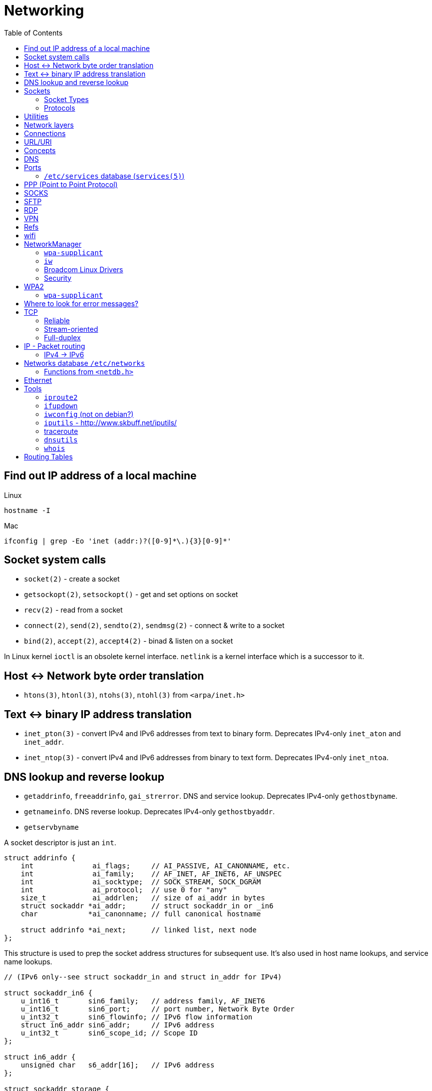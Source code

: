 = Networking
:toc:
:toc-placement!:

toc::[]

[[lookup-local-ip]]
Find out IP address of a local machine
--------------------------------------

Linux
```
hostname -I
```

Mac
```
ifconfig | grep -Eo 'inet (addr:)?([0-9]*\.){3}[0-9]*'
```

[[socket-system-calls]]
Socket system calls
-------------------

* `socket(2)` - create a socket
* `getsockopt(2)`, `setsockopt()` - get and set options on socket
* `recv(2)` - read from a socket
* `connect(2)`, `send(2)`, `sendto(2)`, `sendmsg(2)` - connect & write
to a socket
* `bind(2)`, `accept(2)`, `accept4(2)` - binad & listen on a socket

In Linux kernel `ioctl` is an obsolete kernel interface. `netlink` is a
kernel interface which is a successor to it.

[[host---network-byte-order-translation]]
Host <-> Network byte order translation
---------------------------------------

* `htons(3)`, `htonl(3)`, `ntohs(3)`, `ntohl(3)` from `<arpa/inet.h>`

[[text---binary-ip-address-translation]]
Text <-> binary IP address translation
--------------------------------------

* `inet_pton(3)` - convert IPv4 and IPv6 addresses from text to binary
form. Deprecates IPv4-only `inet_aton` and `inet_addr`.
* `inet_ntop(3)` - convert IPv4 and IPv6 addresses from binary to text
form. Deprecates IPv4-only `inet_ntoa`.

[[dns-lookup-and-reverse-lookup]]
DNS lookup and reverse lookup
-----------------------------

* `getaddrinfo`, `freeaddrinfo`, `gai_strerror`. DNS and service lookup.
Deprecates IPv4-only `gethostbyname`.
* `getnameinfo`. DNS reverse lookup. Deprecates IPv4-only
`gethostbyaddr`.
* `getservbyname`

A socket descriptor is just an `int`.

....
struct addrinfo {
    int              ai_flags;     // AI_PASSIVE, AI_CANONNAME, etc.
    int              ai_family;    // AF_INET, AF_INET6, AF_UNSPEC
    int              ai_socktype;  // SOCK_STREAM, SOCK_DGRAM
    int              ai_protocol;  // use 0 for "any"
    size_t           ai_addrlen;   // size of ai_addr in bytes
    struct sockaddr *ai_addr;      // struct sockaddr_in or _in6
    char            *ai_canonname; // full canonical hostname

    struct addrinfo *ai_next;      // linked list, next node
};
....

This structure is used to prep the socket address structures for
subsequent use. It's also used in host name lookups, and service name
lookups.

....
// (IPv6 only--see struct sockaddr_in and struct in_addr for IPv4)

struct sockaddr_in6 {
    u_int16_t       sin6_family;   // address family, AF_INET6
    u_int16_t       sin6_port;     // port number, Network Byte Order
    u_int32_t       sin6_flowinfo; // IPv6 flow information
    struct in6_addr sin6_addr;     // IPv6 address
    u_int32_t       sin6_scope_id; // Scope ID
};

struct in6_addr {
    unsigned char   s6_addr[16];   // IPv6 address
};

struct sockaddr_storage {
    sa_family_t  ss_family;     // address family

    // all this is padding, implementation specific, ignore it:
    char      __ss_pad1[_SS_PAD1SIZE];
    int64_t   __ss_align;
    char      __ss_pad2[_SS_PAD2SIZE];
};
....

[[sockets]]
Sockets
-------

[source,c]
----
#include <sys/socket.h>

int sockfd = socket(int socket_family, int socket_type, int protocol);
----

[[socket-types]]
Socket Types
~~~~~~~~~~~~

* `SOCK_STREAM` - Linux TCP implementation. Guaranteed packet order,
error checking. Used by `telnet`, HTTP protocol. Uses IP.
* `SOCK_DGRAM` - Linux https://tools.ietf.org/html/rfc768[UDP]
implementation. Optional delivery. Out-of-order. Error checking. Sample
applications: `tftp` (trivial file transfer protocol), `dhcpcd` (a DHCP
client), multiplayer games, streaming audio, video conferencing, etc.
`tftp` and similar programs have their own protocol on top of UDP. For
example, the tftp protocol says that for each packet that gets sent, the
recipient has to send back a packet that says, "I got it!" (an `ACK`
packet.) If the sender of the original packet gets no reply in, say,
five seconds, he'll re-transmit the packet until he finally gets an
`ACK`. This acknowledgment procedure is very important when implementing
reliable `SOCK_DGRAM`. applications.Uses IP.
* `SOCK_RAW` - Raw access to IP protocol.

Addional socket opening flags: `SOCK_CLOEXEC` and `SOCK_NONBLOCK`
(correspond to `O_NONBLOCK` and `FD_CLOEXEC` file status flags
respectively).

Why would you use an unreliable underlying protocol? Two reasons: speed
and speed. It's way faster to fire-and-forget than it is to keep track
of what has arrived safely and make sure it's in order and all that. If
you're sending chat messages, TCP is great; if you're sending 40
positional updates per second of the players in the world, maybe it
doesn't matter so much if one or two get dropped, and UDP is a good
choice.

[[protocols]]
Protocols
~~~~~~~~~

* Protocols database `/etc/protocols/` is updated from
https://www.iana.org/assignments/protocol-numbers/protocol-numbers.xhtml[IANA
Protocol Numbers].

[source,c]
----
#include <netdb.h>

struct protoent *getprotoent(void);

struct protoent *getprotobyname(const char *name);

struct protoent *getprotobynumber(int proto);

void setprotoent(int stayopen);

void endprotoent(void);

int getprotoent_r(struct protoent *result_buf, char *buf,
        size_t buflen, struct protoent **result);

int getprotobyname_r(const char *name,
        struct protoent *result_buf, char *buf,
        size_t buflen, struct protoent **result);

int getprotobynumber_r(int proto,
        struct protoent *result_buf, char *buf,
        size_t buflen, struct protoent **result);
----

[[utilities]]
Utilities
---------

* `telnet`. If you telnet to a web site on port 80, and type
`GET / HTTP/1.0` and hit `RETURN` twice, it'll dump the HTML back at
you!

[[network-layers]]
Network layers
--------------

* Application Layer (telnet, ftp, etc.)
* Host-to-Host Transport Layer (TCP, UDP) (end-to-end data reliability,
flow control, sequencing, or other services)
* Internet Layer (IP and routing) (packet delivery)
* Network Access Layer (Ethernet, wi-fi, or whatever). Local network
protocols to carry the internet datagram to the next gateway or
destination host.

[[connections]]
Connections
-----------

* https://en.wikipedia.org/wiki/Keepalive
* https://en.wikipedia.org/wiki/Network_address_translation[Network
Address Translation (NAT) on wikipedia]

[[urluri]]
URL/URI
-------

* Commons Validator
https://commons.apache.org/proper/commons-validator/apidocs/org/apache/commons/validator/routines/UrlValidator.html
* https://en.wikipedia.org/wiki/File_URI_scheme[File URI scheme on
wikipedia]
* https://docs.oracle.com/javase/8/docs/api/java/net/URI.html[jave.net.URI]

[[concepts]]
Concepts
--------

* https://www.techopedia.com/definition/2447/next-hop
* https://www.usenix.org/system/files/conference/nsdi14/nsdi14-paper-handigol.pdf
* http://www.webopedia.com/TERM/H/hop.html
* https://en.wikipedia.org/wiki/Hop_(networking)
* https://en.wikipedia.org/wiki/Storage_area_network

[[dns]]
DNS
---

* http://www.isc.org/downloads/BIND/[bind-utils] - communication with
DNS servers
* `nslookup <host-name>` - DNS lookup (find ip by hostname)
* `nslookup <ip-address>` - reverse DNS lookup (find hostname by ip)
* `host <ip-address>` - reverse DNS lookup
* `dig -x <ip-address>` - reverse DNS lookup
* `/etc/hosts` - static table lookup for hostnames (`setup` package on
Fedora) (`man hosts` - linux man pages)
* http://packages.qa.debian.org/h/hostname.html[hostname] - display or
set hostname

[[ports]]
Ports
-----

Ports are 16 bit. Ports below 1024 (low-numbered) can be bound to only
by root. -
https://www.iana.org/assignments/service-names-port-numbers/service-names-port-numbers.xhtml[IANA
Service Name and Transport Protocol Port Number Registry]

[[etcservices-database-services5]]
`/etc/services` database (`services(5)`)
~~~~~~~~~~~~~~~~~~~~~~~~~~~~~~~~~~~~~~~~

/etc/services` database is updated from
http://www.iana.org/assignments/port-numbers and
http://www.freebsd.org/cgi/cvsweb.cgi/src/etc/services

* `getservent`, `getservbyname`, `getservbyport`, `setservent`,
`endservent`, `getservent_r`, `getservbyname_r`, `getservbyport_r` from
`<netdb.h>` - working with `/etc/services` database.

[[ppp-point-to-point-protocol]]
PPP (Point to Point Protocol)
-----------------------------

* https://tools.ietf.org/html/rfc1661
* The PPP Multilink Protocol https://tools.ietf.org/html/rfc1990

[[socks]]
SOCKS
-----

* https://en.wikipedia.org/wiki/SOCKS

[[sftp]]
SFTP
----

* `sftp` archlinux package and tool for FTP over SSH

[[rdp]]
RDP
---

* `rdesktop` - archlinux and fedora package and tool for RDP

[[vpn]]
VPN
---

* `vpnc` - Cisco VPN3000 Concentrator, IOS and PIX
* https://www.unix-ag.uni-kl.de/~massar/vpnc
* `openconnect` - Cisco AnyConnect VPN Client
* http://www.infradead.org/openconnect.html

[[refs]]
Refs
----

[[wifi]]
wifi
----

* http://www.wi-fi.org/[WiFi Alliance]
* https://en.wikipedia.org/wiki/Wi-Fi[WiFi on wikipedia]
* `/etc/sysconfig/network-scripts` - some network scripts on Fedora

[[networkmanager]]
NetworkManager
--------------

* `NetworkManager` package on Fedora (provides `nmcli` command-line
interface)
* `nmcli connection show` - list all available connections
* `nmcli connection up <NAME>` - activate a connection

[[wpa-supplicant]]
`wpa-supplicant`
~~~~~~~~~~~~~~~~

* `wpa-supplicant` package on Fedora (the IEEE 802.11 implementation for
Linux)
* `/var/log/wpa_supplicant.log` - wpa-supplicant log

[[iw]]
`iw`
~~~~

* http://wireless.kernel.org/en/users/Documentation/iw
* https://github.com/patjak/bcwc_pcie/wiki/Get-Started

[[broadcom-linux-drivers]]
Broadcom Linux Drivers
~~~~~~~~~~~~~~~~~~~~~~

* https://wireless.wiki.kernel.org/en/users/drivers/brcm80211

[[security]]
Security
~~~~~~~~

* Wired Equivalent Privacy (WEP) - older security protocol (with flaws)
* WiFi Protected Access I (WPA) - older security protocol (with flaws)
* WPA2 - modern security protocol
* https://en.wikipedia.org/wiki/Wi-Fi_Protected_Access[WPA on wikipedia]
* https://en.wikipedia.org/wiki/Extensible_Authentication_Protocol[Extensible
Authentication Protocol (EAP)] - authentication protocol for WiFi
* https://en.wikipedia.org/wiki/Protected_Extensible_Authentication_Protocol[Protected
Extensible Authentication Protocol (PEAP)] - TLS tunnel for EAP
* https://en.wikipedia.org/wiki/Challenge-Handshake_Authentication_Protocol[Challenge-Handshake
Authentication Protocol (CHAP)]
* https://en.wikipedia.org/wiki/MS-CHAP[MS-CHAP] - Microsoft version of
CHAP

[[wpa2]]
WPA2
----

[[wpa-supplicant-1]]
`wpa-supplicant`
~~~~~~~~~~~~~~~~

* http://hostap.epitest.fi/wpa_supplicant

PEAP WPA Enterprise WiFi Network PEAP Authentication

[[where-to-look-for-error-messages]]
Where to look for error messages?
---------------------------------

[[tcp]]
TCP
---

Reliable, stream-oriented, full-duplex connection between two sockets on
top of IP.

* Transmission Control Protocol - https://tools.ietf.org/html/rfc793
* TCP Slow Start, Congestion Avoidance, Fast Retransmit, and Fast
Recovery Algorithms - https://tools.ietf.org/html/rfc2001
* The NewReno Modification to TCP's Fast Recovery Algorithm -
https://tools.ietf.org/html/rfc6582
* TCP Selective Acknowledgment Options (SACK) -
https://tools.ietf.org/html/rfc2018

[source,c]
----
#include <sys/socket.h>
#include <netinet/in.h>
#include <netinet/tcp.h>

tcp_socket = socket(AF_INET, SOCK_STREAM, 0);
----

[[reliable]]
Reliable
~~~~~~~~

[[stream-oriented]]
Stream-oriented
~~~~~~~~~~~~~~~

[[full-duplex]]
Full-duplex
~~~~~~~~~~~

[[ip---packet-routing]]
IP - Packet routing
-------------------

* Internet Protocol, Version 6 (IPv6) Specification -
https://tools.ietf.org/html/rfc2460
* IP Version 6 Addressing Architecture -
https://tools.ietf.org/html/rfc4291.txt
* Internet Control Message Protocol (ICMPv6) for the Internet Protocol
Version 6 (IPv6) Specification - https://tools.ietf.org/html/rfc4443
* Internet Protocol (IPv4) - https://tools.ietf.org/html/rfc791
* IANA - https://www.iana.org/ - organization which maintains an
evolving web database of Internet assigned numbers.
* Requirements for Internet Hosts -- Communication Layers -
https://tools.ietf.org/html/rfc1122
* https://tools.ietf.org/html/rfc1918[Address Allocation for Private
Internets]
* https://tools.ietf.org/html/rfc2365.txt[Administratively Scoped IP
Multicast]
* https://tools.ietf.org/html/rfc2553.txt[Basic Socket Interface
Extensions for IPv6]
* https://tools.ietf.org/html/rfc4193[Unique Local IPv6 Unicast
Addresses]

*Linux kernel contains a level 2 multicasting implementation of IPv4
conforming to RFC 1112. It also contains an IP router including a packet
filter.*

[source,c]
----
int sock = socket(AF_INET, socket_type, protocol); // open internet socket
----

[[ipv4---ipv6]]
IPv4 -> IPv6
~~~~~~~~~~~~

* IPv6 simplified the router’s task compared to IPv4.
* IPv6 is more compatible to mobile networks than IPv4.
* IPv6 allows for bigger payloads than what is allowed in IPv4.
* *AS OF JUNE 2017:* IPv6 is only used by
https://w3techs.com/technologies/details/ce-ipv6/all/all[10.3% of the
networks] or https://www.google.com/intl/en/ipv6/statistics.html[19.19%
of Google.com users], while IPv4 is still in use by the rest. Adoption
varies by country, e.g. U.S. has ~ 35% adoption while Russia has ~ 1%.

One can test if they are using IPv6 by connecting to
http://ipv6test.google.com/ from their device.

[[networks-database-etcnetworks]]
Networks database `/etc/networks`
---------------------------------

Used by `route(8)` and `netstat(8)`

[[functions-from-netdb.h]]
Functions from `<netdb.h>`
~~~~~~~~~~~~~~~~~~~~~~~~~~

* getnetent
* getnetbyname
* getnetbyaddr
* setnetent
* endnetent
* getnetent_r
* getnetbyname_r
* getnetbyaddr_r

[[ethernet]]
Ethernet
--------

* An Ethernet Address Resolution Protocol -
https://tools.ietf.org/html/rfc826

[[tools]]
Tools
-----

https://wiki.linuxfoundation.org/networking/start

[[iproute2]]
`iproute2`
~~~~~~~~~~

* http://www.linuxfoundation.org/collaborate/workgroups/networking/iproute2
* https://wiki.linuxfoundation.org/networking/iproute2
* `ip` - IP configuration
* `tc` - traffic control

Browse at
https://git.kernel.org/pub/scm/linux/kernel/git/shemminger/iproute2.git/tree/
or clone at:

....
$ git clone git://git.kernel.org/pub/scm/linux/kernel/git/shemminger/iproute2.git
....

* Check what ports are being listened on.

[[ifupdown]]
`ifupdown`
~~~~~~~~~~

https://packages.debian.org/jessie/ifupdown

[[iwconfig-not-on-debian]]
`iwconfig` (not on debian?)
~~~~~~~~~~~~~~~~~~~~~~~~~~~

[[iputils---httpwww.skbuff.netiputils]]
`iputils` - http://www.skbuff.net/iputils/
~~~~~~~~~~~~~~~~~~~~~~~~~~~~~~~~~~~~~~~~~~

* `ping` (`iputils-ping` package on debian)
* `ping6` (`iputils-ping` package on debian)

[[traceroute]]
http://traceroute.sourceforge.net[traceroute]
~~~~~~~~~~~~~~~~~~~~~~~~~~~~~~~~~~~~~~~~~~~~~

* `traceroute <ip-address>`

[[dnsutils]]
`dnsutils`
~~~~~~~~~~

* `dig`
* `dnslookup` (older way of doing things)
* `nsupdate` - perform dynamic updates (See RFC2136)

[[whois]]
`whois`
~~~~~~~

* `whois`

[[routing-tables]]
Routing Tables
--------------

There is a routing table in kernel.
